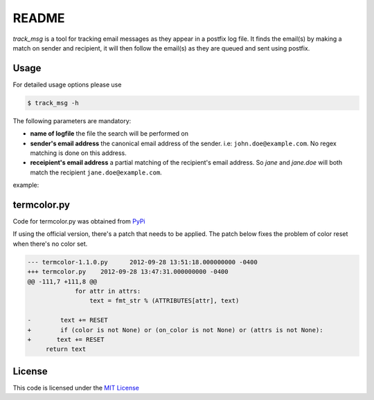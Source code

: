 ********
README
********

*track_msg* is a tool for tracking email messages as they appear in a postfix log file. It finds the email(s) by making a match on sender and recipient, it will then follow the email(s) as they are queued and sent using postfix.

=======
Usage
=======	

For detailed usage options please use

.. code-block::

    $ track_msg -h

The following parameters are mandatory:

* **name of logfile** the file the search will be performed on
* **sender's email address** the canonical email address of the sender. i.e: ``john.doe@example.com``. No regex matching is done on this address.
* **receipient's email address** a partial matching of the recipient's email address. So *jane* and *jane.doe* will both match the recipient ``jane.doe@example.com``.

example:

.. code-block::
    $ track_msg -i /var/log/mail.log -f john.doe@example.com -t jane.doe@example.com -c

=============
termcolor.py 
=============

Code for termcolor.py was obtained from `PyPi`_

If using the official version, there's a patch that needs to be applied. The patch below fixes the problem of color reset when there's no color set. 

.. code-block:: diff

    --- termcolor-1.1.0.py	2012-09-28 13:51:18.000000000 -0400
    +++ termcolor.py	2012-09-28 13:47:31.000000000 -0400
    @@ -111,7 +111,8 @@
                 for attr in attrs:
                     text = fmt_str % (ATTRIBUTES[attr], text)
     
    -        text += RESET
    +        if (color is not None) or (on_color is not None) or (attrs is not None):
    +	    text += RESET
         return text


========
License
========

This code is licensed under the `MIT License`_

.. _PyPi: http://pypi.python.org/pypi/termcolor/
.. _MIT License: https://github.com/khosrow/track_msg/blob/master/LICENSE.rst